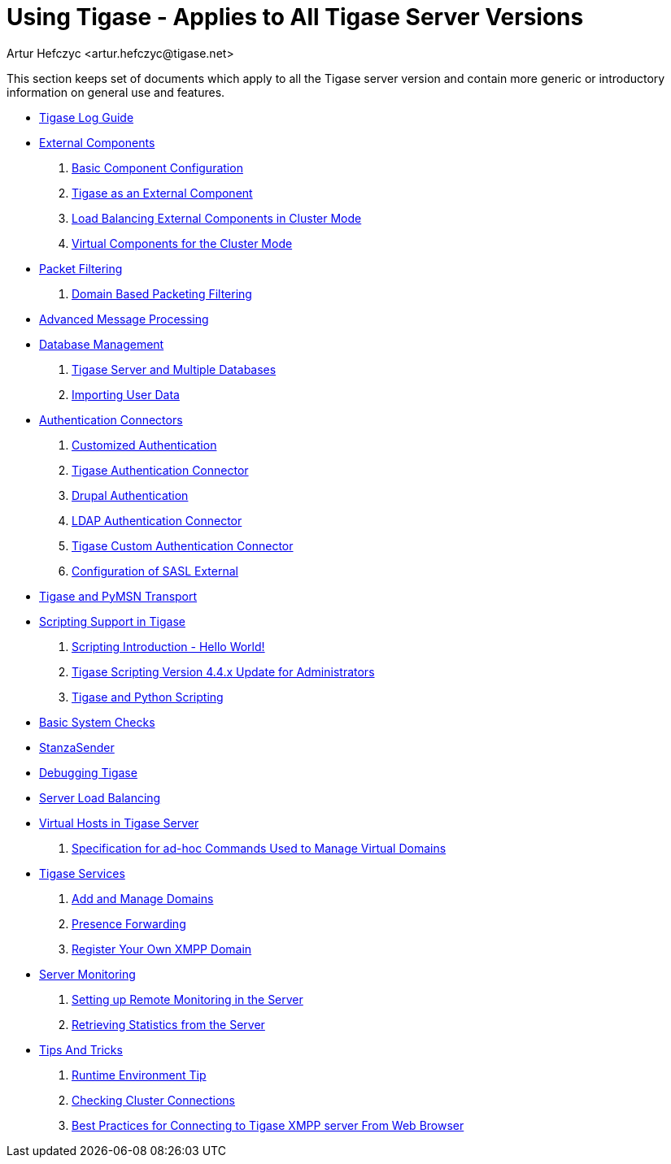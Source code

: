 Using Tigase - Applies to All Tigase Server Versions
====================================================
:author: Artur Hefczyc <artur.hefczyc@tigase.net>
:version: v2.0, June 2014: Reformatted for AsciiDoc.
:date: 2010-04-06 21:18
:revision: v2.1

:numbered:
:website: http://tigase.net

This section keeps set of documents which apply to all the Tigase server version and contain more generic or introductory information on general use and features.


//- xref:components[Tigase Components]
- xref:logs[Tigase Log Guide]
- xref:externalComponentConfiguration[External Components]
. xref:tigase4xbasicConfiguration[Basic Component Configuration]
. xref:tigase4xexternalComponent[Tigase as an External Component]
. xref:loadBalancingExternalComponent[Load Balancing External Components in Cluster Mode]
. xref:virtualCompoenets[Virtual Components for the Cluster Mode]
- xref:tigase41packetFiltering[Packet Filtering]
. xref:domainBasedPacketFiltering[Domain Based Packeting Filtering]
- xref:amp0079[Advanced Message Processing]
- xref:databaseManagement[Database Management]
. xref:multidb[Tigase Server and Multiple Databases]
. xref:dbImportingData[Importing User Data]
- xref:authconnectorintro[Authentication Connectors]
. xref:customAuthentication[Customized Authentication]
. xref:tigaseAuthConnector[Tigase Authentication Connector]
. xref:drupalAuthentication[Drupal Authentication]
. xref:LDAPauth[LDAP Authentication Connector]
. xref:customAuthConnector[Tigase Custom Authentication Connector]
. xref:saslExternal[Configuration of SASL External]
- xref:Pymsn-t[Tigase and PyMSN Transport]
- xref:scripsupport[Scripting Support in Tigase]
. xref:scriptingintro[Scripting Introduction - Hello World!]
. xref:newElements[Tigase Scripting Version 4.4.x Update for Administrators]
. xref:tigaseandPython[Tigase and Python Scripting]
- xref:systemchecks[Basic System Checks]
- xref:stanzasender[StanzaSender]
- xref:debuggingTigase[Debugging Tigase]
- xref:loadBalancing[Server Load Balancing]
- xref:tigase41virtualHosts[Virtual Hosts in Tigase Server]
. xref:ad-hocCommands[Specification for ad-hoc Commands Used to Manage Virtual Domains]
- xref:tigaseServices[Tigase Services]
. xref:addManageDomain[Add and Manage Domains]
. xref:presenceForwarding[Presence Forwarding]
. xref:registerXMPP[Register Your Own XMPP Domain]
- xref:serverMonitoring[Server Monitoring]
. xref:setupRemoteMonitoring[Setting up Remote Monitoring in the Server]
. xref:retrievingStatisticsFromTheServer[Retrieving Statistics from the Server]
- xref:tipsandTricks[Tips And Tricks]
. xref:tigaseTip_RuntimeEnvironment[Runtime Environment Tip]
. xref:tigaseTip_CheckingClusterConnections[Checking Cluster Connections]
. xref:bestWebPrax[Best Practices for Connecting to Tigase XMPP server From Web Browser]
